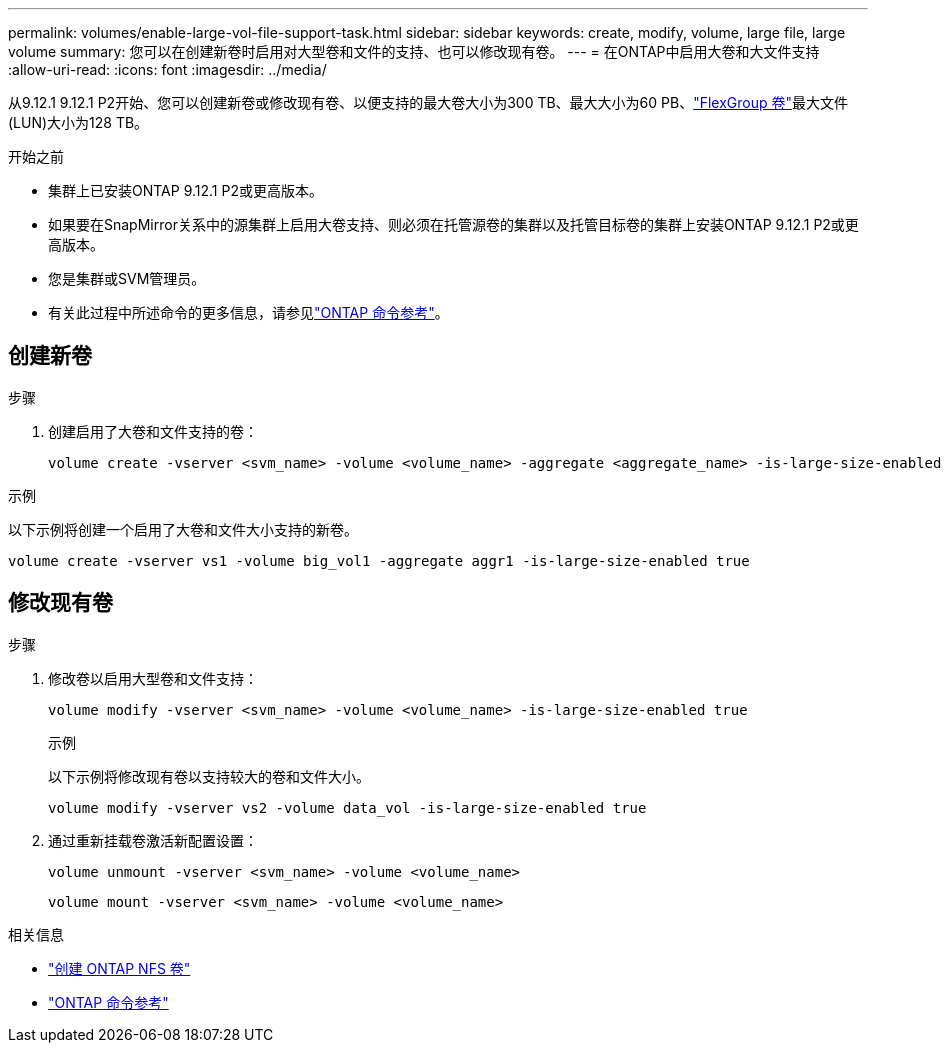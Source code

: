 ---
permalink: volumes/enable-large-vol-file-support-task.html 
sidebar: sidebar 
keywords: create, modify, volume, large file, large volume 
summary: 您可以在创建新卷时启用对大型卷和文件的支持、也可以修改现有卷。 
---
= 在ONTAP中启用大卷和大文件支持
:allow-uri-read: 
:icons: font
:imagesdir: ../media/


[role="lead"]
从9.12.1 9.12.1 P2开始、您可以创建新卷或修改现有卷、以便支持的最大卷大小为300 TB、最大大小为60 PB、link:../flexgroup/definition-concept.html["FlexGroup 卷"]最大文件(LUN)大小为128 TB。

.开始之前
* 集群上已安装ONTAP 9.12.1 P2或更高版本。
* 如果要在SnapMirror关系中的源集群上启用大卷支持、则必须在托管源卷的集群以及托管目标卷的集群上安装ONTAP 9.12.1 P2或更高版本。
* 您是集群或SVM管理员。
* 有关此过程中所述命令的更多信息，请参见link:https://docs.netapp.com/us-en/ontap-cli/["ONTAP 命令参考"^]。




== 创建新卷

.步骤
. 创建启用了大卷和文件支持的卷：
+
[source, cli]
----
volume create -vserver <svm_name> -volume <volume_name> -aggregate <aggregate_name> -is-large-size-enabled true
----


.示例
以下示例将创建一个启用了大卷和文件大小支持的新卷。

[listing]
----
volume create -vserver vs1 -volume big_vol1 -aggregate aggr1 -is-large-size-enabled true
----


== 修改现有卷

.步骤
. 修改卷以启用大型卷和文件支持：
+
[source, cli]
----
volume modify -vserver <svm_name> -volume <volume_name> -is-large-size-enabled true
----
+
.示例
以下示例将修改现有卷以支持较大的卷和文件大小。

+
[listing]
----
volume modify -vserver vs2 -volume data_vol -is-large-size-enabled true
----
. 通过重新挂载卷激活新配置设置：
+
[source, cli]
----
volume unmount -vserver <svm_name> -volume <volume_name>
----
+
[source, cli]
----
volume mount -vserver <svm_name> -volume <volume_name>
----


.相关信息
* link:../volumes/create-volume-task.html["创建 ONTAP NFS 卷"]
* link:https://docs.netapp.com/us-en/ontap-cli/["ONTAP 命令参考"^]

